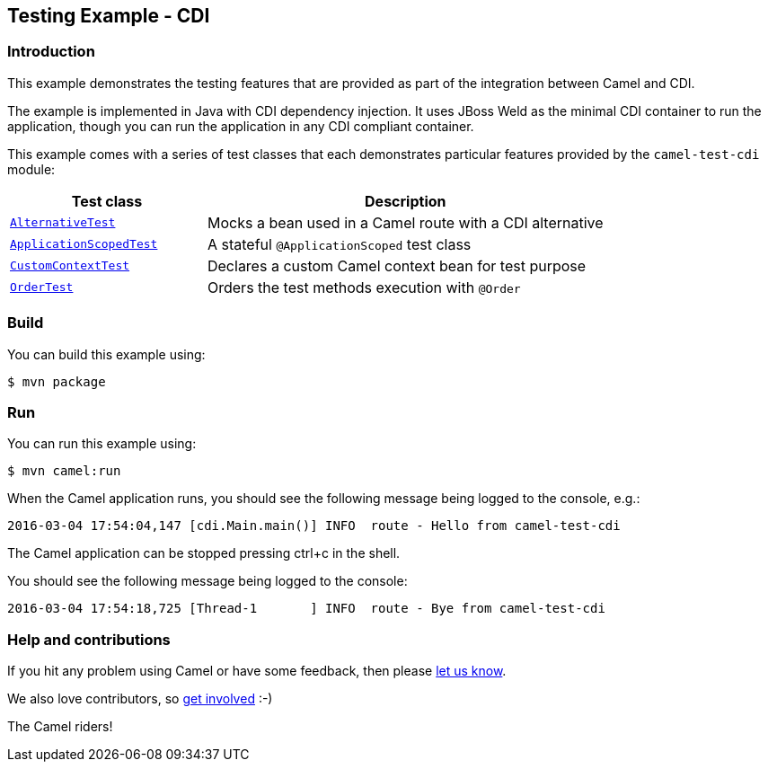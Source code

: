 == Testing Example - CDI

=== Introduction

This example demonstrates the testing features that are provided as part
of the integration between Camel and CDI.

The example is implemented in Java with CDI dependency injection. It
uses JBoss Weld as the minimal CDI container to run the application,
though you can run the application in any CDI compliant container.

This example comes with a series of test classes that each demonstrates
particular features provided by the `+camel-test-cdi+` module:

[width="100%",cols="33%,67%",options="header",]
|===
|Test class |Description

|link:src/test/java/org/apache/camel/example/cdi/test/AlternativeTest.java[`+AlternativeTest+`]
|Mocks a bean used in a Camel route with a CDI alternative

|link:src/test/java/org/apache/camel/example/cdi/test/ApplicationScopedTest.java[`+ApplicationScopedTest+`]
|A stateful `+@ApplicationScoped+` test class

|link:src/test/java/org/apache/camel/example/cdi/test/CustomContextTest.java[`+CustomContextTest+`]
|Declares a custom Camel context bean for test purpose

|link:src/test/java/org/apache/camel/example/cdi/test/OrderTest.java[`+OrderTest+`]
|Orders the test methods execution with `+@Order+`
|===

=== Build

You can build this example using:

[source,sh]
----
$ mvn package
----

=== Run

You can run this example using:

[source,sh]
----
$ mvn camel:run
----

When the Camel application runs, you should see the following message
being logged to the console, e.g.:

....
2016-03-04 17:54:04,147 [cdi.Main.main()] INFO  route - Hello from camel-test-cdi
....

The Camel application can be stopped pressing ctrl+c in the shell.

You should see the following message being logged to the console:

....
2016-03-04 17:54:18,725 [Thread-1       ] INFO  route - Bye from camel-test-cdi
....

=== Help and contributions

If you hit any problem using Camel or have some feedback, then please
https://camel.apache.org/support.html[let us know].

We also love contributors, so
https://camel.apache.org/contributing.html[get involved] :-)

The Camel riders!
